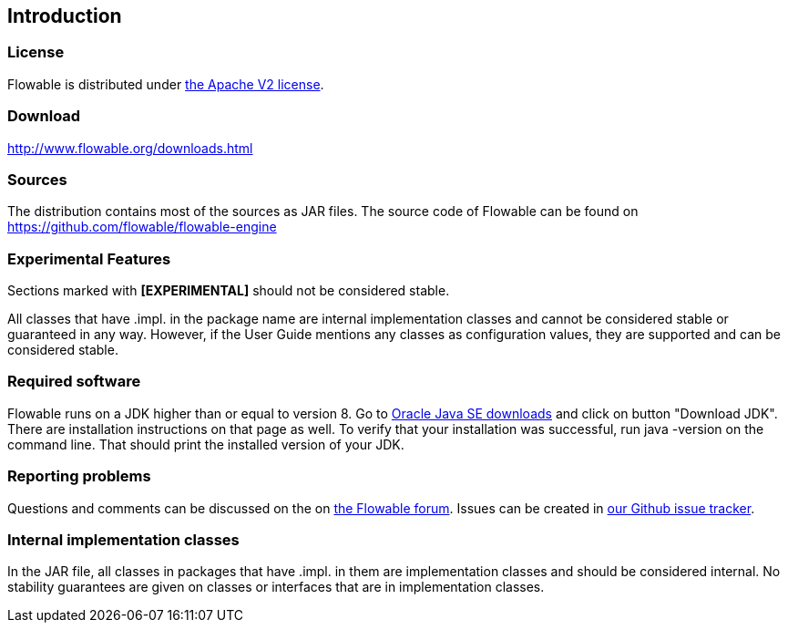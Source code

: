 
== Introduction

[[license]]

=== License

Flowable is distributed under link:$$http://www.apache.org/licenses/LICENSE-2.0.html$$[the Apache V2 license].

[[download]]

=== Download

link:$$http://www.flowable.org/downloads.html$$[http://www.flowable.org/downloads.html]

[[sources]]

=== Sources

The distribution contains most of the sources as JAR files. The source code of Flowable can be found on link:$$https://github.com/flowable/flowable-engine$$[https://github.com/flowable/flowable-engine]

[[experimental]]

=== Experimental Features

Sections marked with *[EXPERIMENTAL]* should not be considered stable.

All classes that have +.impl.+ in the package name are internal implementation classes and cannot be considered stable or guaranteed in any way.  However, if the User Guide mentions any classes as configuration values, they are supported and can be considered stable.

[[required.software]]

=== Required software

Flowable runs on a JDK higher than or equal to version 8. Go to link:$$http://www.oracle.com/technetwork/java/javase/downloads/index.html$$[Oracle Java SE downloads] and click on button "Download JDK".  There are installation instructions on that page as well. To verify that your installation was successful, run +java -version+ on the command line.  That should print the installed version of your JDK.


[[reporting.problems]]

=== Reporting problems


Questions and comments can be discussed on the on link:$$https://forum.flowable.org$$[the Flowable forum]. Issues can be created in link:$$https://github.com/flowable/flowable-engine/issues$$[our Github issue tracker].

[[internal]]

=== Internal implementation classes

In the JAR file, all classes in packages that have +.impl.+ in them are implementation classes and should be considered internal. No stability guarantees are given on classes or interfaces that are in implementation classes.
